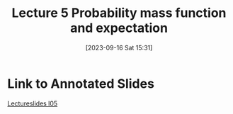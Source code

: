 #+title:      Lecture 5 Probability mass function and expectation
#+date:       [2023-09-16 Sat 15:31]
#+filetags:   :mit6431x:
#+identifier: 20230916T153158

* Link to Annotated  Slides  
[[denote:20230825T002715][Lectureslides l05]]
